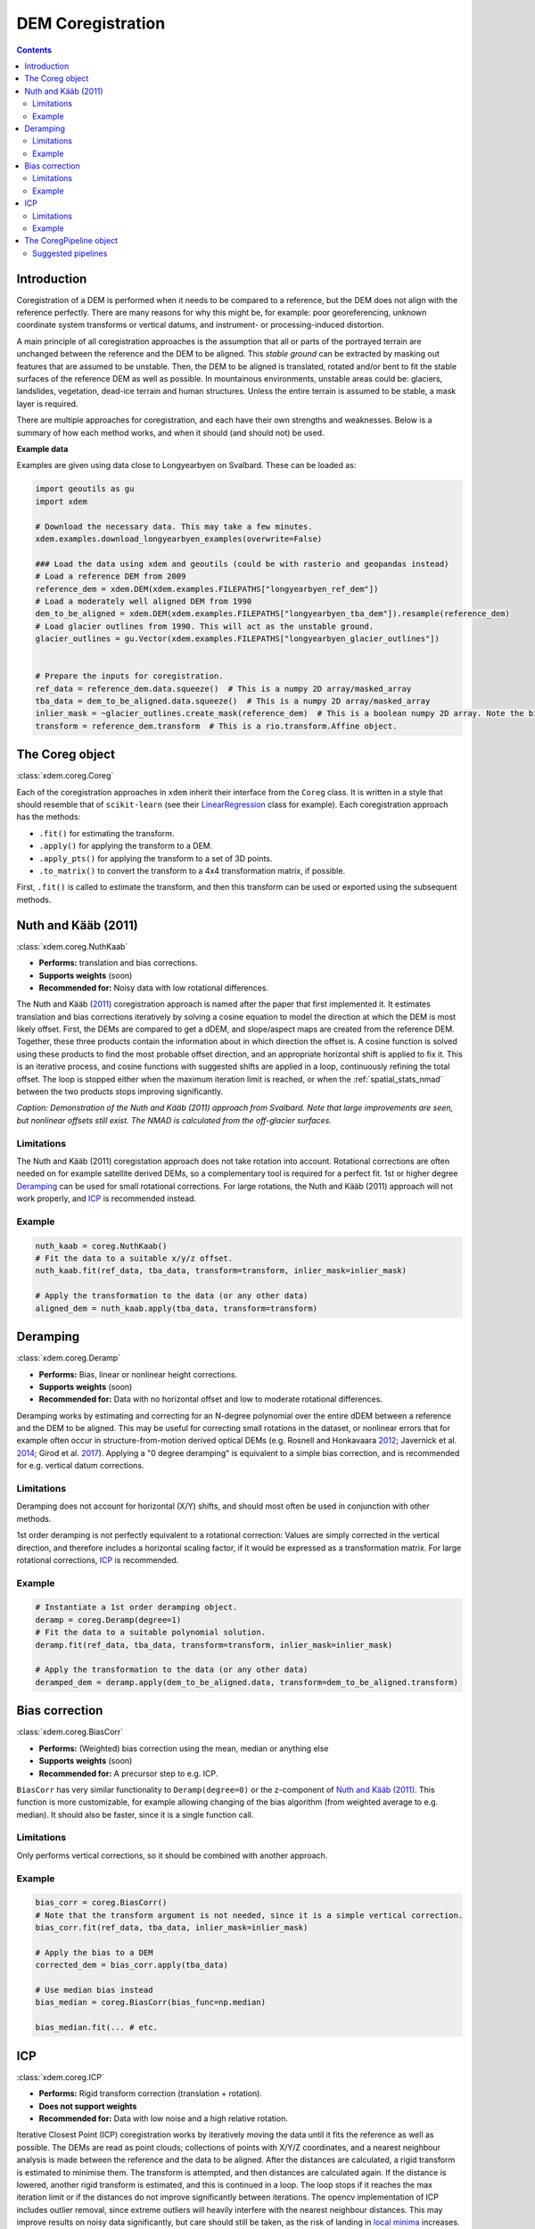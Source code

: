 .. _coregistration:

DEM Coregistration
==================

.. contents:: Contents 
   :local:

Introduction
^^^^^^^^^^^^

Coregistration of a DEM is performed when it needs to be compared to a reference, but the DEM does not align with the reference perfectly.
There are many reasons for why this might be, for example: poor georeferencing, unknown coordinate system transforms or vertical datums, and instrument- or processing-induced distortion.

A main principle of all coregistration approaches is the assumption that all or parts of the portrayed terrain are unchanged between the reference and the DEM to be aligned.
This *stable ground* can be extracted by masking out features that are assumed to be unstable.
Then, the DEM to be aligned is translated, rotated and/or bent to fit the stable surfaces of the reference DEM as well as possible.
In mountainous environments, unstable areas could be: glaciers, landslides, vegetation, dead-ice terrain and human structures.
Unless the entire terrain is assumed to be stable, a mask layer is required.

There are multiple approaches for coregistration, and each have their own strengths and weaknesses.
Below is a summary of how each method works, and when it should (and should not) be used.

**Example data**

Examples are given using data close to Longyearbyen on Svalbard. These can be loaded as:


.. code-block:: python

        import geoutils as gu
        import xdem

        # Download the necessary data. This may take a few minutes.
        xdem.examples.download_longyearbyen_examples(overwrite=False)

        ### Load the data using xdem and geoutils (could be with rasterio and geopandas instead)
        # Load a reference DEM from 2009
        reference_dem = xdem.DEM(xdem.examples.FILEPATHS["longyearbyen_ref_dem"])
        # Load a moderately well aligned DEM from 1990
        dem_to_be_aligned = xdem.DEM(xdem.examples.FILEPATHS["longyearbyen_tba_dem"]).resample(reference_dem)
        # Load glacier outlines from 1990. This will act as the unstable ground.
        glacier_outlines = gu.Vector(xdem.examples.FILEPATHS["longyearbyen_glacier_outlines"])


        # Prepare the inputs for coregistration.
        ref_data = reference_dem.data.squeeze()  # This is a numpy 2D array/masked_array
        tba_data = dem_to_be_aligned.data.squeeze()  # This is a numpy 2D array/masked_array
        inlier_mask = ~glacier_outlines.create_mask(reference_dem)  # This is a boolean numpy 2D array. Note the bitwise not (~) symbol
        transform = reference_dem.transform  # This is a rio.transform.Affine object.



The Coreg object
^^^^^^^^^^^^^^^^^^^^
:class:`xdem.coreg.Coreg`

Each of the coregistration approaches in ``xdem`` inherit their interface from the ``Coreg`` class.
It is written in a style that should resemble that of ``scikit-learn`` (see their `LinearRegression <https://scikit-learn.org/stable/modules/generated/sklearn.linear_model.LinearRegression.html#sklearn-linear-model-linearregression>`_ class for example).
Each coregistration approach has the methods:

* ``.fit()`` for estimating the transform.
* ``.apply()`` for applying the transform to a DEM.
* ``.apply_pts()`` for applying the transform to a set of 3D points.
* ``.to_matrix()`` to convert the transform to a 4x4 transformation matrix, if possible.

First, ``.fit()`` is called to estimate the transform, and then this transform can be used or exported using the subsequent methods.

Nuth and Kääb (2011)
^^^^^^^^^^^^^^^^^^^^
:class:`xdem.coreg.NuthKaab`

- **Performs:** translation and bias corrections.
- **Supports weights** (soon)
- **Recommended for:** Noisy data with low rotational differences.

The Nuth and Kääb (`2011 <https:https://doi.org/10.5194/tc-5-271-2011>`_) coregistration approach is named after the paper that first implemented it.
It estimates translation and bias corrections iteratively by solving a cosine equation to model the direction at which the DEM is most likely offset.
First, the DEMs are compared to get a dDEM, and slope/aspect maps are created from the reference DEM.
Together, these three products contain the information about in which direction the offset is.
A cosine function is solved using these products to find the most probable offset direction, and an appropriate horizontal shift is applied to fix it.
This is an iterative process, and cosine functions with suggested shifts are applied in a loop, continuously refining the total offset.
The loop is stopped either when the maximum iteration limit is reached, or when the :ref:`spatial_stats_nmad` between the two products stops improving significantly.

.. plot::

        import xdem
        import geoutils as gu
        import matplotlib.pyplot as plt

        xdem.examples.download_longyearbyen_examples(overwrite=False)

        dem_2009 = xdem.DEM(xdem.examples.FILEPATHS["longyearbyen_ref_dem"])
        dem_1990 = xdem.DEM(xdem.examples.FILEPATHS["longyearbyen_tba_dem"])
        outlines_1990 = gu.Vector(xdem.examples.FILEPATHS["longyearbyen_glacier_outlines"])
        inlier_mask = outlines_1990.create_mask(dem_2009) != 255

        nuth_kaab = xdem.coreg.NuthKaab()
        nuth_kaab.fit(dem_2009.data, dem_1990.data, transform=dem_2009.transform, inlier_mask=inlier_mask)
        dem_coreg = nuth_kaab.apply(dem_1990.data, transform=dem_1990.transform)

        ddem_pre = (dem_2009.data - dem_1990.data).filled(np.nan).squeeze()
        ddem_post = (dem_2009.data - dem_coreg).filled(np.nan).squeeze()

        nmad_pre = xdem.spatial_tools.nmad(ddem_pre[inlier_mask.squeeze()])
        nmad_post = xdem.spatial_tools.nmad(ddem_post[inlier_mask.squeeze()])

        vlim = 20
        plt.figure(figsize=(8, 5))
        plt.subplot2grid((1, 15), (0, 0), colspan=7) 
        plt.title(f"Before coregistration. NMAD={nmad_pre:.1f} m")
        plt.imshow(ddem_pre, cmap="coolwarm_r", vmin=-vlim, vmax=vlim)
        plt.axis("off")
        plt.subplot2grid((1, 15), (0, 7), colspan=7) 
        plt.title(f"After coregistration. NMAD={nmad_post:.1f} m")
        img = plt.imshow(ddem_post, cmap="coolwarm_r", vmin=-vlim, vmax=vlim) 
        plt.axis("off")
        plt.subplot2grid((1, 15), (0, 14), colspan=1) 
        cbar = plt.colorbar(img, fraction=0.4)
        cbar.set_label("Elevation change (m)")
        plt.axis("off")

        plt.tight_layout()
        plt.show()

*Caption: Demonstration of the Nuth and Kääb (2011) approach from Svalbard. Note that large improvements are seen, but nonlinear offsets still exist. The NMAD is calculated from the off-glacier surfaces.*

Limitations
***********
The Nuth and Kääb (2011) coregistation approach does not take rotation into account.
Rotational corrections are often needed on for example satellite derived DEMs, so a complementary tool is required for a perfect fit.
1st or higher degree `Deramping`_ can be used for small rotational corrections.
For large rotations, the Nuth and Kääb (2011) approach will not work properly, and `ICP`_ is recommended instead.

Example
*******
.. code-block:: python

        nuth_kaab = coreg.NuthKaab()
        # Fit the data to a suitable x/y/z offset.
        nuth_kaab.fit(ref_data, tba_data, transform=transform, inlier_mask=inlier_mask)

        # Apply the transformation to the data (or any other data)
        aligned_dem = nuth_kaab.apply(tba_data, transform=transform)

Deramping
^^^^^^^^^
:class:`xdem.coreg.Deramp`

- **Performs:** Bias, linear or nonlinear height corrections.
- **Supports weights** (soon)
- **Recommended for:** Data with no horizontal offset and low to moderate rotational differences.

Deramping works by estimating and correcting for an N-degree polynomial over the entire dDEM between a reference and the DEM to be aligned.
This may be useful for correcting small rotations in the dataset, or nonlinear errors that for example often occur in structure-from-motion derived optical DEMs (e.g. Rosnell and Honkavaara `2012 <https://doi.org/10.3390/s120100453>`_; Javernick et al. `2014 <https://doi.org/10.1016/j.geomorph.2014.01.006>`_; Girod et al. `2017 <https://doi.org/10.5194/tc-11827-2017>`_).
Applying a "0 degree deramping" is equivalent to a simple bias correction, and is recommended for e.g. vertical datum corrections.

Limitations
***********
Deramping does not account for horizontal (X/Y) shifts, and should most often be used in conjunction with other methods.

1st order deramping is not perfectly equivalent to a rotational correction: Values are simply corrected in the vertical direction, and therefore includes a horizontal scaling factor, if it would be expressed as a transformation matrix.
For large rotational corrections, `ICP`_ is recommended.

Example
*******
.. code-block:: python

        # Instantiate a 1st order deramping object.
        deramp = coreg.Deramp(degree=1)
        # Fit the data to a suitable polynomial solution.
        deramp.fit(ref_data, tba_data, transform=transform, inlier_mask=inlier_mask)

        # Apply the transformation to the data (or any other data)
        deramped_dem = deramp.apply(dem_to_be_aligned.data, transform=dem_to_be_aligned.transform)


Bias correction
^^^^^^^^^^^^^^^
:class:`xdem.coreg.BiasCorr`

- **Performs:** (Weighted) bias correction using the mean, median or anything else
- **Supports weights** (soon)
- **Recommended for:** A precursor step to e.g. ICP.

``BiasCorr`` has very similar functionality to ``Deramp(degree=0)`` or the z-component of `Nuth and Kääb (2011)`_.
This function is more customizable, for example allowing changing of the bias algorithm (from weighted average to e.g. median).
It should also be faster, since it is a single function call.

Limitations
***********
Only performs vertical corrections, so it should be combined with another approach.

Example
*******
.. code-block:: python

        bias_corr = coreg.BiasCorr()
        # Note that the transform argument is not needed, since it is a simple vertical correction.
        bias_corr.fit(ref_data, tba_data, inlier_mask=inlier_mask)

        # Apply the bias to a DEM
        corrected_dem = bias_corr.apply(tba_data)

        # Use median bias instead
        bias_median = coreg.BiasCorr(bias_func=np.median)

        bias_median.fit(... # etc.

ICP
^^^
:class:`xdem.coreg.ICP`

- **Performs:** Rigid transform correction (translation + rotation).
- **Does not support weights**
- **Recommended for:** Data with low noise and a high relative rotation.

Iterative Closest Point (ICP) coregistration works by iteratively moving the data until it fits the reference as well as possible.
The DEMs are read as point clouds; collections of points with X/Y/Z coordinates, and a nearest neighbour analysis is made between the reference and the data to be aligned.
After the distances are calculated, a rigid transform is estimated to minimise them.
The transform is attempted, and then distances are calculated again.
If the distance is lowered, another rigid transform is estimated, and this is continued in a loop.
The loop stops if it reaches the max iteration limit or if the distances do not improve significantly between iterations.
The opencv implementation of ICP includes outlier removal, since extreme outliers will heavily interfere with the nearest neighbour distances.
This may improve results on noisy data significantly, but care should still be taken, as the risk of landing in `local minima <https://en.wikipedia.org/wiki/Maxima_and_minima>`_ increases.

Limitations
***********
ICP often works poorly on noisy data.
The outlier removal functionality of the opencv implementation is a step in the right direction, but it still does not compete with other coregistration approaches when the relative rotation is small.
In cases of high rotation, ICP is the only approach that can account for this properly, but results may need refinement, for example with the `Nuth and Kääb (2011)`_ approach.

Due to the repeated nearest neighbour calculations, ICP is often the slowest coregistration approach out of the alternatives.

Example
*******
.. code-block:: python

        # Instantiate the object with default parameters
        icp = coreg.ICP()
        # Fit the data to a suitable transformation.
        icp.fit(ref_data, tba_data, transform=transform, inlier_mask=inlier_mask)

        # Apply the transformation matrix to the data (or any other data)
        aligned_dem = icp.apply(tba_data, transform=transform)


The CoregPipeline object
^^^^^^^^^^^^^^^^^^^^^^^^^^^^
:class:`xdem.coreg.CoregPipeline`

Often, more than one coregistration approach is necessary to obtain the best results.
For example, ICP works poorly with large initial biases, so a ``CoregPipeline`` can be constructed to perform both sequentially:

.. code-block:: python

        pipeline = coreg.CoregPipeline([coreg.BiasCorr(), coreg.ICP()])

        pipeline.fit(...  # etc.

        # This works identically to the syntax above
        pipeline2 = coreg.BiasCorr() + coreg.ICP()

The ``CoregPipeline`` object exposes the same interface as the ``Coreg`` object.
The results of a pipeline can be used in other programs by exporting the combined transformation matrix:

.. code-block:: python

        pipeline.to_matrix()


This class is heavily inspired by the `Pipeline <https://scikit-learn.org/stable/modules/generated/sklearn.pipeline.Pipeline.html#sklearn-pipeline-pipeline>`_ and `make_pipeline() <https://scikit-learn.org/stable/modules/generated/sklearn.pipeline.make_pipeline.html#sklearn.pipeline.make_pipeline>`_ functionalities in ``scikit-learn``.

Suggested pipelines
*******************

For sub-pixel accuracy, the `Nuth and Kääb (2011)`_ approach should almost always be used.
The approach does not account for rotations in the dataset, however, so a combination is often necessary.
For small rotations, a 1st degree deramp could be used:

.. code-block:: python

        coreg.NuthKaab() + coreg.Deramp(degree=1)

For larger rotations, ICP is the only reliable approach (but does not outperform in sub-pixel accuracy):

.. code-block:: python

        coreg.ICP() + coreg.NuthKaab()


For large biases, rotations and high amounts of noise:

.. code-block:: python

        coreg.BiasCorr() + coreg.ICP() + coreg.NuthKaab()
        

